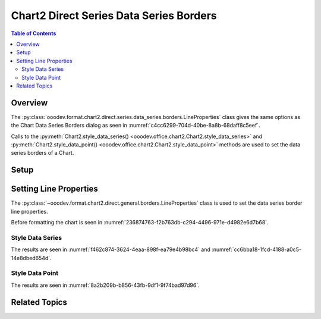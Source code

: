 .. _help_chart2_format_direct_series_series_borders:

Chart2 Direct Series Data Series Borders
========================================

.. contents:: Table of Contents
    :local:
    :backlinks: none
    :depth: 2

Overview
--------

The :py:class:`ooodev.format.chart2.direct.series.data_series.borders.LineProperties` class gives the same options as the Chart Data Series Borders dialog
as seen in :numref:`c4cc6299-704d-40be-8a8b-68daff8c5eef`.

Calls to the :py:meth:`Chart2.style_data_series() <ooodev.office.chart2.Chart2.style_data_series>`
and :py:meth:`Chart2.style_data_point() <ooodev.office.chart2.Chart2.style_data_point>` methods are used to set the data series borders of a Chart.

.. cssclass:: screen_shot

    .. _c4cc6299-704d-40be-8a8b-68daff8c5eef:

    .. figure:: https://github.com/Amourspirit/python_ooo_dev_tools/assets/4193389/c4cc6299-704d-40be-8a8b-68daff8c5eef
        :alt: Chart Data Series Borders Default Dialog
        :figclass: align-center
        :width: 450px

        Chart Data Series Borders Default Dialog

Setup
-----

.. tabs::

    .. code-tab:: python
        :emphasize-lines: 27, 28

        import uno
        from ooodev.format.chart2.direct.series.data_series.borders import LineProperties as SeriesLineProperties
        from ooodev.format.chart2.direct.general.borders import LineProperties as ChartLineProperties
        from ooodev.format.chart2.direct.general.area import Gradient as ChartGradient, PresetGradientKind
        from ooodev.office.calc import Calc
        from ooodev.office.chart2 import Chart2
        from ooodev.utils.color import StandardColor
        from ooodev.utils.gui import GUI
        from ooodev.loader.lo import Lo

        def main() -> int:
            with Lo.Loader(connector=Lo.ConnectPipe()):
                doc = Calc.open_doc("col_chart.ods")
                GUI.set_visible(True, doc)
                Lo.delay(500)
                Calc.zoom(doc, GUI.ZoomEnum.ZOOM_100_PERCENT)

                sheet = Calc.get_active_sheet()

                Calc.goto_cell(cell_name="A1", doc=doc)
                chart_doc = Chart2.get_chart_doc(sheet=sheet, chart_name="col_chart")

                chart_bdr_line = ChartLineProperties(color=StandardColor.BLUE_LIGHT3, width=0.7)
                chart_grad = ChartGradient.from_preset(chart_doc, PresetGradientKind.TEAL_BLUE)
                Chart2.style_background(chart_doc=chart_doc, styles=[chart_grad, chart_bdr_line])

                data_series_border = SeriesLineProperties(color=StandardColor.MAGENTA_DARK1, width=0.75)
                Chart2.style_data_series(chart_doc=chart_doc, styles=[data_series_border])

                Lo.delay(1_000)
                Lo.close_doc(doc)
            return 0

        if __name__ == "__main__":
            SystemExit(main())

    .. only:: html

        .. cssclass:: tab-none

            .. group-tab:: None

Setting Line Properties
-----------------------

The :py:class:`~ooodev.format.chart2.direct.general.borders.LineProperties` class is used to set the data series border line properties.

Before formatting the chart is seen in :numref:`236874763-f2b763db-c294-4496-971e-d4982e6d7b68`.

Style Data Series
"""""""""""""""""

.. tabs::

    .. code-tab:: python

        # ... other code
        data_series_border = SeriesLineProperties(color=StandardColor.MAGENTA_DARK1, width=0.75)
        Chart2.style_data_series(chart_doc=chart_doc, styles=[data_series_border])

    .. only:: html

        .. cssclass:: tab-none

            .. group-tab:: None

The results are seen in :numref:`f462c874-3624-4eaa-898f-ea79e4b98bc4` and :numref:`cc6bba18-1fcd-4188-a0c5-14e8dbed654d`.


.. cssclass:: screen_shot

    .. _f462c874-3624-4eaa-898f-ea79e4b98bc4:

    .. figure:: https://github.com/Amourspirit/python_ooo_dev_tools/assets/4193389/f462c874-3624-4eaa-898f-ea79e4b98bc4
        :alt: Chart with data series border set
        :figclass: align-center
        :width: 450px

        Chart with data series border set

.. cssclass:: screen_shot

    .. _cc6bba18-1fcd-4188-a0c5-14e8dbed654d:

    .. figure:: https://github.com/Amourspirit/python_ooo_dev_tools/assets/4193389/cc6bba18-1fcd-4188-a0c5-14e8dbed654d
        :alt: Chart Data Series Borders Default Dialog
        :figclass: align-center
        :width: 450px

        Chart Data Series Borders Default Dialog

Style Data Point
""""""""""""""""

.. tabs::

    .. code-tab:: python

        # ... other code
        Chart2.style_data_point(chart_doc=chart_doc, series_idx=0, idx=1, styles=[data_series_border])

    .. only:: html

        .. cssclass:: tab-none

            .. group-tab:: None

The results are seen in :numref:`8a2b209b-b856-43fb-9df1-9f74bad97d96`.


.. cssclass:: screen_shot

    .. _8a2b209b-b856-43fb-9df1-9f74bad97d96:

    .. figure:: https://github.com/Amourspirit/python_ooo_dev_tools/assets/4193389/8a2b209b-b856-43fb-9df1-9f74bad97d96
        :alt: Chart with data point border set
        :figclass: align-center
        :width: 450px

        Chart with data point border set

Related Topics
--------------

.. seealso::

    .. cssclass:: ul-list

        - :ref:`part05`
        - :ref:`help_format_format_kinds`
        - :ref:`help_format_coding_style`
        - :ref:`help_chart2_format_direct_general`
        - :ref:`help_chart2_format_direct_wall_floor_area`
        - :ref:`help_chart2_format_direct_series_labels_borders`
        - :py:class:`~ooodev.utils.gui.GUI`
        - :py:class:`~ooodev.utils.lo.Lo`
        - :py:class:`~ooodev.office.chart2.Chart2`
        - :py:meth:`Chart2.style_background() <ooodev.office.chart2.Chart2.style_background>`
        - :py:meth:`Chart2.style_data_series() <ooodev.office.chart2.Chart2.style_data_series>`
        - :py:meth:`Chart2.style_data_point() <ooodev.office.chart2.Chart2.style_data_point>`
        - :py:meth:`Calc.dispatch_recalculate() <ooodev.office.calc.Calc.dispatch_recalculate>`
        - :py:class:`ooodev.format.chart2.direct.series.data_series.borders.LineProperties`